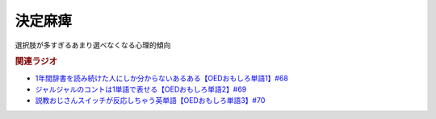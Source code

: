 決定麻痺
=======================
.. glossary::
  決定麻痺 : け

選択肢が多すぎるあまり選べなくなる心理的傾向


.. rubric:: 関連ラジオ
* `1年間辞書を読み続けた人にしか分からないあるある【OEDおもしろ単語1】#68`_
* `ジャルジャルのコントは1単語で表せる【OEDおもしろ単語2】#69`_
* `説教おじさんスイッチが反応しちゃう英単語【OEDおもしろ単語3】#70`_


.. _説教おじさんスイッチが反応しちゃう英単語【OEDおもしろ単語3】#70: https://www.youtube.com/watch?v=-d742iuB7L0
.. _ジャルジャルのコントは1単語で表せる【OEDおもしろ単語2】#69: https://www.youtube.com/watch?v=WffHr9ypGsw
.. _1年間辞書を読み続けた人にしか分からないあるある【OEDおもしろ単語1】#68: https://www.youtube.com/watch?v=b5-G9dzdLzI
